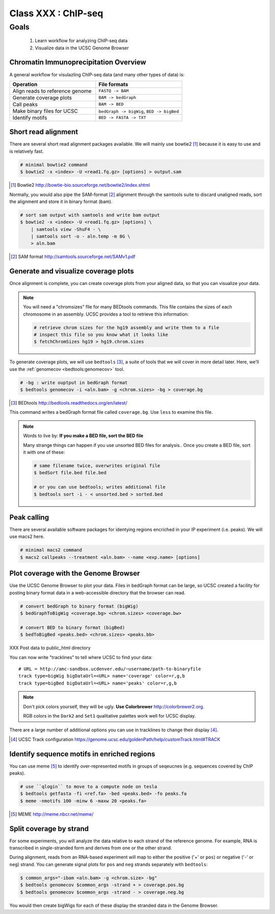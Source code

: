 ********************
Class XXX : ChIP-seq
********************

Goals
=====

 #. Learn workflow for analyzing ChIP-seq data
 #. Visualize data in the UCSC Genome Browser

.. _coverage-workflow:

Chromatin Immunoprecipitation Overview
--------------------------------------

A general workflow for visulazling ChIP-seq data (and many other types of
data) is:

.. list-table::
    :widths: 40 40
    :header-rows: 1

    * - Operation
      - File formats
    * - Align reads to reference genome
      - ``FASTQ -> BAM``
    * - Generate coverage plots
      - ``BAM -> bedGraph``
    * - Call peaks 
      - ``BAM -> BED``
    * - Make binary files for UCSC
      - ``bedGraph -> bigWig``, ``BED -> bigBed``
    * - Identify motifs
      - ``BED -> FASTA -> TXT``

.. _short-read-alignment:

Short read alignment
--------------------
There are several short read alignment packages available. We will mainly
use bowtie2 [#]_ because it is easy to use and is relatively fast.

.. code-block:: bash

    # minimal bowtie2 command
    $ bowtie2 -x <index> -U <read1.fq.gz> [options] > output.sam

.. [#] Bowtie2 http://bowtie-bio.sourceforge.net/bowtie2/index.shtml

Normally, you would also pipe the SAM-format [#]_ alignment through the samtools
suite to discard unaligned reads, sort the alignment and store it in
binary format (bam).

.. code-block:: bash

    # sort sam output with samtools and write bam output
    $ bowtie2 -x <index> -U <read1.fq.gz> [options] \
        | samtools view -ShuF4 - \ 
        | samtools sort -o - aln.temp -m 8G \
        > aln.bam

.. [#] SAM format http://samtools.sourceforge.net/SAMv1.pdf

.. _coverage-plots:

Generate and visualize coverage plots
-------------------------------------
Once alignment is complete, you can create coverage plots from your aligned
data, so that you can visualize your data.

.. note::

    You will need a "chromsizes" flle for many BEDtools commands. This file
    contains the sizes of each chromosome in an assembly. UCSC provides a
    tool to retrieve this information:

    .. code-block:: bash

        # retrieve chrom sizes for the hg19 assembly and write them to a file
        # inspect this file so you know what it looks like
        $ fetchChromSizes hg19 > hg19.chrom.sizes

To generate coverage plots, we will use ``bedtools`` [#]_, a suite of tools
that we will cover in more detail later. Here, we'll use the :ref:`genomecov
<bedtools:genomecov>` tool.

.. code-block:: bash

    # -bg : write ouptput in bedGraph format
    $ bedtools genomecov -i <aln.bam> -g <chrom.sizes> -bg > coverage.bg

.. [#] BEDtools http://bedtools.readthedocs.org/en/latest/

This command writes a bedGraph format file called ``coverage.bg``. Use
``less`` to examine this file.

.. note::

    Words to live by: **If you make a BED file, sort the BED file**

    Many strange things can happen if you use unsorted BED files for
    analysis..  Once you create a BED file, sort it with one of these:

    .. code-block:: bash

        # same filename twice, overwrites original file
        $ bedSort file.bed file.bed

        # or you can use bedtools; writes additional file
        $ bedtools sort -i - < unsorted.bed > sorted.bed

.. _peak-calling:

Peak calling
------------
There are several available software packages for identying regions
encriched in your IP experiment (i.e. peaks). We will use macs2 here.

.. code-block:: bash

    # minimal macs2 command 
    $ macs2 callpeaks --treatment <aln.bam> --name <exp.name> [options]

.. _genome-browser-display:

Plot coverage with the Genome Browser
-------------------------------------

Use the UCSC Genome Browser to plot your data. Files in bedGraph format
can be large, so UCSC created a facility for posting binary format data in
a web-accessible directory that the browser can read.

.. code-block:: bash

    # convert bedGraph to binary format (bigWig) 
    $ bedGraphToBigWig <coverage.bg> <chrom.sizes> <coverage.bw> 

    # convert BED to binary format (bigBed)
    $ bedToBigBed <peaks.bed> <chrom.sizes> <peaks.bb>

XXX Post data to public_html directory

You can now write "tracklines" to tell where UCSC to find your data::

    # URL = http://amc-sandbox.ucdenver.edu/~username/path-to-binaryfile
    track type=bigWig bigDataUrl=<URL> name='coverage' color=r,g,b
    track type=bigBed bigDataUrl=<URL> name='peaks' color=r,g,b

.. note::

    Don't pick colors yourself, they will be ugly. **Use Colorbrewer**
    http://colorbrewer2.org.
    
    RGB colors in the ``Dark2`` and ``Set1`` qualitative palettes work
    well for UCSC display.

There are a large number of additional options you can use in tracklines
to change their display [#]_.

.. [#] UCSC Track configuration
       https://genome.ucsc.edu/goldenPath/help/customTrack.html#TRACK

.. _motif-identification:

Identify sequence motifs in enriched regions
--------------------------------------------
You can use meme [#]_ to identify over-represented motifs in groups of
seqeucnes (e.g. sequences covered by ChIP peaks).

.. code-block:: bash

    # use ``qlogin`` to move to a compute node on tesla
    $ bedtools getfasta -fi <ref.fa> -bed <peaks.bed> -fo peaks.fa
    $ meme -nmotifs 100 -minw 6 -maxw 20 <peaks.fa>

.. [#] MEME http://meme.nbcr.net/meme/

.. _stranded-signals:

Split coverage by strand
------------------------
For some experiments, you will analyze the data relative to each strand of
the reference genome. For example, RNA is transcribed in single-stranded
form and derives from one or the other strand.

During alignment, reads from an RNA-based experiment will map to either
the positive ('+' or ``pos``) or negative ('-' or ``neg``) strand. You can
generate signal plots for ``pos`` and ``neg`` strands separately with
``bedtools``:

.. code-block:: bash

    $ common_args="-ibam <aln.bam> -g <chrom.size> -bg"
    $ bedtools genomecov $common_args -strand + > coverage.pos.bg
    $ bedtools genomecov $common_args -strand - > coverage.neg.bg

You would then create bigWigs for each of these display the stranded data
in the Genome Browser.

